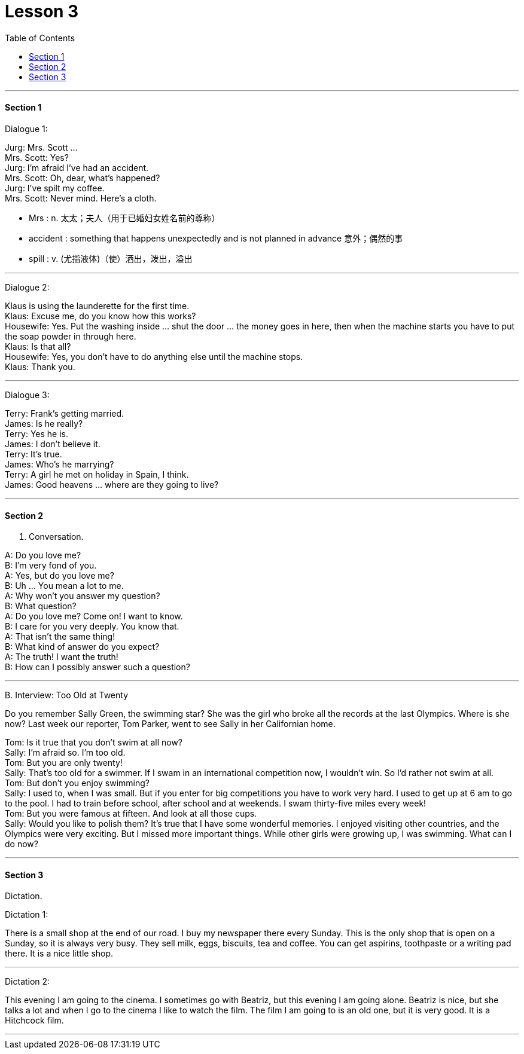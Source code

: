 
= Lesson 3
:toc:

---


==== Section 1

Dialogue 1:

Jurg: Mrs. Scott ... +
Mrs. Scott: Yes? +
Jurg: I'm afraid I've had an accident. +
Mrs. Scott: Oh, dear, what's happened? +
Jurg: I've spilt my coffee. +
Mrs. Scott: Never mind. Here's a cloth.

- Mrs :  n. 太太；夫人（用于已婚妇女姓名前的尊称）
- accident : something that happens unexpectedly and is not planned in advance 意外；偶然的事
- spill : v. (尤指液体)（使）洒出，泼出，溢出



---

Dialogue 2:

Klaus is using the launderette for the first time. +
Klaus: Excuse me, do you know how this works? +
Housewife: Yes. Put the washing inside ... shut the door ... the money goes in here, then when the machine starts you have to put the soap powder in through here. +
Klaus: Is that all? +
Housewife: Yes, you don't have to do anything else until the machine stops. +
Klaus: Thank you.

---

Dialogue 3:

Terry: Frank's getting married. +
James: Is he really? +
Terry: Yes he is. +
James: I don't believe it. +
Terry: It's true. +
James: Who's he marrying? +
Terry: A girl he met on holiday in Spain, I think. +
James: Good heavens ... where are they going to live?

---

==== Section 2

A. Conversation.

A: Do you love me? +
B: I'm very fond of you. +
A: Yes, but do you love me? +
B: Uh ... You mean a lot to me. +
A: Why won't you answer my question? +
B: What question? +
A: Do you love me? Come on! I want to know. +
B: I care for you very deeply. You know that. +
A: That isn't the same thing! +
B: What kind of answer do you expect? +
A: The truth! I want the truth! +
B: How can I possibly answer such a question?

---

B.
Interview: Too Old at Twenty

Do you remember Sally Green, the swimming star? She was the girl who broke all the records at the last Olympics. Where is she now? Last week our reporter, Tom Parker, went to see Sally in her Californian home.

Tom: Is it true that you don't swim at all now? +
Sally: I'm afraid so. I'm too old. +
Tom: But you are only twenty! +
Sally: That's too old for a swimmer. If I swam in an international competition now, I wouldn't win. So I'd rather not swim at all. +
Tom: But don't you enjoy swimming? +
Sally: I used to, when I was small. But if you enter for big competitions you have to work very hard. I used to get up at 6 am to go to the pool. I had to train before school, after school and at weekends. I swam thirty-five miles every week! +
Tom: But you were famous at fifteen. And look at all those cups. +
Sally: Would you like to polish them? It's true that I have some wonderful memories. I enjoyed visiting other countries, and the Olympics were very exciting. But I missed more important things. While other girls were growing up, I was swimming. What can I do now?

---

==== Section 3

Dictation.

Dictation 1:

There is a small shop at the end of our road. I buy my newspaper there every Sunday. This is the only shop that is open on a Sunday, so it is always very busy. They
sell milk, eggs, biscuits, tea and coffee. You can get aspirins, toothpaste or a writing pad there. It is a nice little shop.

---

Dictation 2:

This evening I am going to the cinema. I sometimes go with Beatriz, but this evening I am going alone. Beatriz is nice, but she talks a lot and when I go to the cinema I like to watch the film. The film I am going to is an old one, but it is very good. It is a Hitchcock film.

---
